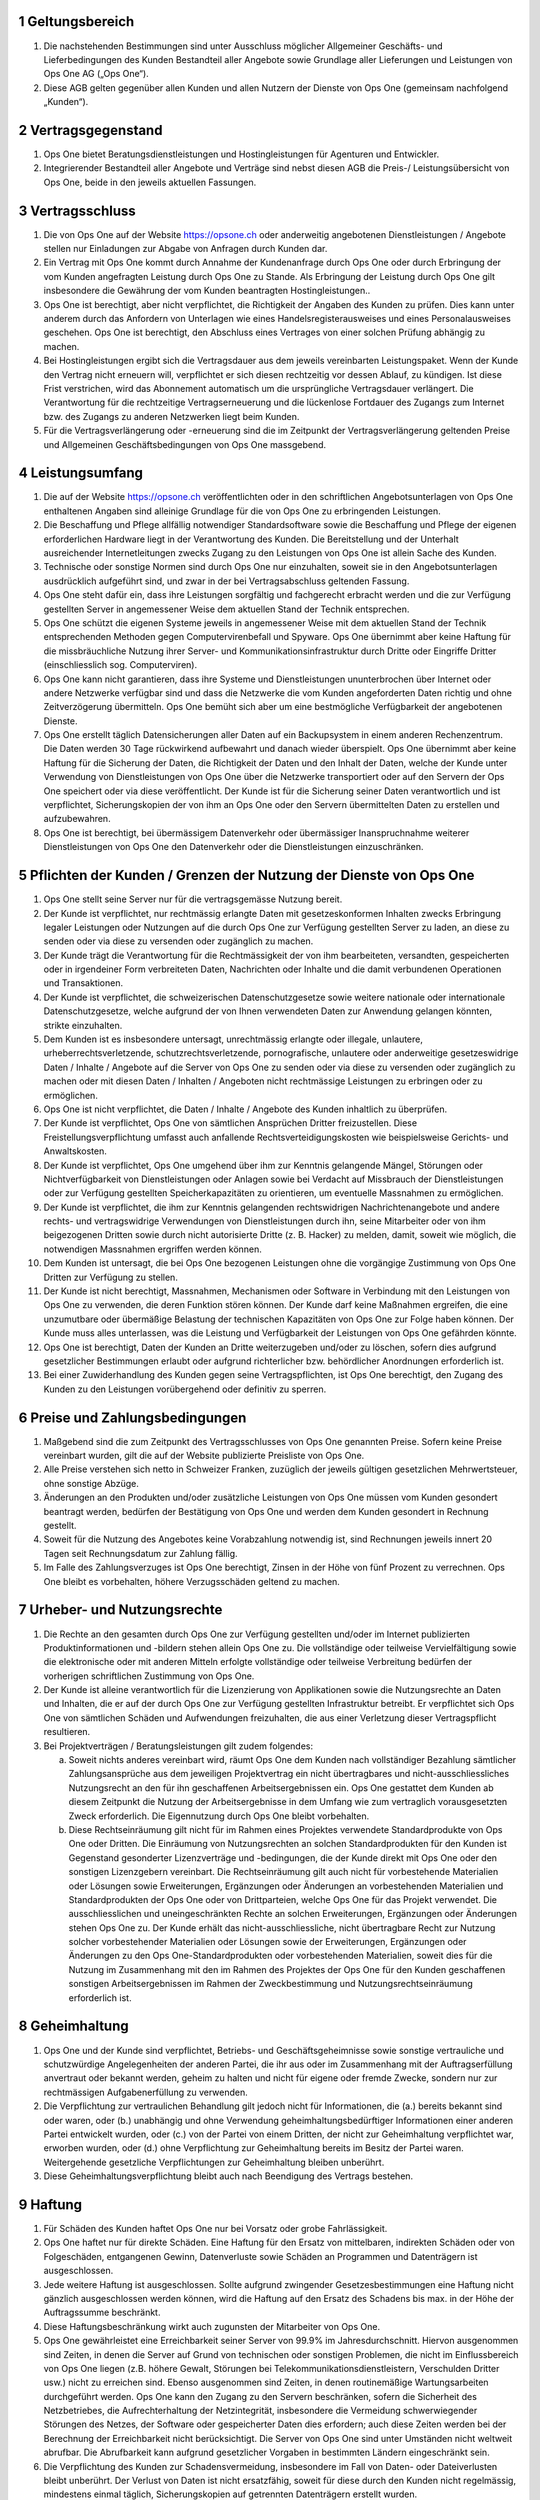 .. sectnum::

Geltungsbereich
===============

#. Die nachstehenden Bestimmungen sind unter Ausschluss möglicher Allgemeiner Geschäfts- und Lieferbedingungen des Kunden Bestandteil aller Angebote sowie Grundlage aller Lieferungen und Leistungen von Ops One AG („Ops One“).
#. Diese AGB gelten gegenüber allen Kunden und allen Nutzern der Dienste von Ops One (gemeinsam nachfolgend „Kunden“).

Vertragsgegenstand
==================

#. Ops One bietet Beratungsdienstleistungen und Hostingleistungen für Agenturen und Entwickler.
#. Integrierender Bestandteil aller Angebote und Verträge sind nebst diesen AGB die Preis-/ Leistungsübersicht von Ops One, beide in den jeweils aktuellen Fassungen.

Vertragsschluss
===============

#. Die von Ops One auf der Website https://opsone.ch oder anderweitig angebotenen Dienstleistungen / Angebote stellen nur Einladungen zur Abgabe von Anfragen durch Kunden dar.
#. Ein Vertrag mit Ops One kommt durch Annahme der Kundenanfrage durch Ops One oder durch Erbringung der vom Kunden angefragten Leistung durch Ops One zu Stande. Als Erbringung der Leistung durch Ops One gilt insbesondere die Gewährung der vom Kunden beantragten Hostingleistungen..
#. Ops One ist berechtigt, aber nicht verpflichtet, die Richtigkeit der Angaben des Kunden zu prüfen. Dies kann unter anderem durch das Anfordern von Unterlagen wie eines Handelsregisterausweises und eines Personalausweises geschehen. Ops One ist berechtigt, den Abschluss eines Vertrages von einer solchen Prüfung abhängig zu machen.
#. Bei Hostingleistungen ergibt sich die Vertragsdauer aus dem jeweils vereinbarten Leistungspaket. Wenn der Kunde den Vertrag nicht erneuern will, verpflichtet er sich diesen rechtzeitig vor dessen Ablauf, zu kündigen. Ist diese Frist verstrichen, wird das Abonnement automatisch um die ursprüngliche Vertragsdauer verlängert. Die Verantwortung für die rechtzeitige Vertragserneuerung und die lückenlose Fortdauer des Zugangs zum Internet bzw. des Zugangs zu anderen Netzwerken liegt beim Kunden.
#. Für die Vertragsverlängerung oder -erneuerung sind die im Zeitpunkt der Vertragsverlängerung geltenden Preise und Allgemeinen Geschäftsbedingungen von Ops One massgebend.

Leistungsumfang
===============

#. Die auf der Website https://opsone.ch veröffentlichten oder in den schriftlichen Angebotsunterlagen von Ops One enthaltenen Angaben sind alleinige Grundlage für die von Ops One zu erbringenden Leistungen.
#. Die Beschaffung und Pflege allfällig notwendiger Standardsoftware sowie die Beschaffung und Pflege der eigenen erforderlichen Hardware liegt in der Verantwortung des Kunden. Die Bereitstellung und der Unterhalt ausreichender Internetleitungen zwecks Zugang zu den Leistungen von Ops One ist allein Sache des Kunden.
#. Technische oder sonstige Normen sind durch Ops One nur einzuhalten, soweit sie in den Angebotsunterlagen ausdrücklich aufgeführt sind, und zwar in der bei Vertragsabschluss geltenden Fassung.
#. Ops One steht dafür ein, dass ihre Leistungen sorgfältig und fachgerecht erbracht werden und die zur Verfügung gestellten Server in angemessener Weise dem aktuellen Stand der Technik entsprechen.
#. Ops One schützt die eigenen Systeme jeweils in angemessener Weise mit dem aktuellen Stand der Technik entsprechenden Methoden gegen Computervirenbefall und Spyware. Ops One übernimmt aber keine Haftung für die missbräuchliche Nutzung ihrer Server- und Kommunikationsinfrastruktur durch Dritte oder Eingriffe Dritter (einschliesslich sog. Computerviren).
#. Ops One kann nicht garantieren, dass ihre Systeme und Dienstleistungen ununterbrochen über Internet oder andere Netzwerke verfügbar sind und dass die Netzwerke die vom Kunden angeforderten Daten richtig und ohne Zeitverzögerung übermitteln. Ops One bemüht sich aber um eine bestmögliche Verfügbarkeit der angebotenen Dienste.
#. Ops One erstellt täglich Datensicherungen aller Daten auf ein Backupsystem in einem anderen Rechenzentrum. Die Daten werden 30 Tage rückwirkend aufbewahrt und danach wieder überspielt. Ops One übernimmt aber keine Haftung für die Sicherung der Daten, die Richtigkeit der Daten und den Inhalt der Daten, welche der Kunde unter Verwendung von Dienstleistungen von Ops One über die Netzwerke transportiert oder auf den Servern der Ops One speichert oder via diese veröffentlicht. Der Kunde ist für die Sicherung seiner Daten verantwortlich und ist verpflichtet, Sicherungskopien der von ihm an Ops One oder den Servern übermittelten Daten zu erstellen und aufzubewahren.
#. Ops One ist berechtigt, bei übermässigem Datenverkehr oder übermässiger Inanspruchnahme weiterer Dienstleistungen von Ops One den Datenverkehr oder die Dienstleistungen einzuschränken.

Pflichten der Kunden / Grenzen der Nutzung der Dienste von Ops One
==================================================================

#. Ops One stellt seine Server nur für die vertragsgemässe Nutzung bereit.
#. Der Kunde ist verpflichtet, nur rechtmässig erlangte Daten mit gesetzeskonformen Inhalten zwecks Erbringung legaler Leistungen oder Nutzungen auf die durch Ops One zur Verfügung gestellten Server zu laden, an diese zu senden oder via diese zu versenden oder zugänglich zu machen.
#. Der Kunde trägt die Verantwortung für die Rechtmässigkeit der von ihm bearbeiteten, versandten, gespeicherten oder in irgendeiner Form verbreiteten Daten, Nachrichten oder Inhalte und die damit verbundenen Operationen und Transaktionen.
#. Der Kunde ist verpflichtet, die schweizerischen Datenschutzgesetze sowie weitere nationale oder internationale Datenschutzgesetze, welche aufgrund der von Ihnen verwendeten Daten zur Anwendung gelangen könnten, strikte einzuhalten.
#. Dem Kunden ist es insbesondere untersagt, unrechtmässig erlangte oder illegale, unlautere, urheberrechtsverletzende, schutzrechtsverletzende, pornografische, unlautere oder anderweitige gesetzeswidrige Daten / Inhalte / Angebote auf die Server von Ops One zu senden oder via diese zu versenden oder zugänglich zu machen oder mit diesen Daten / Inhalten / Angeboten nicht rechtmässige Leistungen zu erbringen oder zu ermöglichen.
#. Ops One ist nicht verpflichtet, die Daten / Inhalte / Angebote des Kunden inhaltlich zu überprüfen.
#. Der Kunde ist verpflichtet, Ops One von sämtlichen Ansprüchen Dritter freizustellen. Diese Freistellungsverpflichtung umfasst auch anfallende Rechtsverteidigungskosten wie beispielsweise Gerichts- und Anwaltskosten.
#. Der Kunde ist verpflichtet, Ops One umgehend über ihm zur Kenntnis gelangende Mängel, Störungen oder Nichtverfügbarkeit von Dienstleistungen oder Anlagen sowie bei Verdacht auf Missbrauch der Dienstleistungen oder zur Verfügung gestellten Speicherkapazitäten zu orientieren, um eventuelle Massnahmen zu ermöglichen.
#. Der Kunde ist verpflichtet, die ihm zur Kenntnis gelangenden rechtswidrigen Nachrichtenangebote und andere rechts- und vertragswidrige Verwendungen von Dienstleistungen durch ihn, seine Mitarbeiter oder von ihm beigezogenen Dritten sowie durch nicht autorisierte Dritte (z. B. Hacker) zu melden, damit, soweit wie möglich, die notwendigen Massnahmen ergriffen werden können.
#. Dem Kunden ist untersagt, die bei Ops One bezogenen Leistungen ohne die vorgängige Zustimmung von Ops One Dritten zur Verfügung zu stellen.
#. Der Kunde ist nicht berechtigt, Massnahmen, Mechanismen oder Software in Verbindung mit den Leistungen von Ops One zu verwenden, die deren Funktion stören können. Der Kunde darf keine Maßnahmen ergreifen, die eine unzumutbare oder übermäßige Belastung der technischen Kapazitäten von Ops One zur Folge haben können. Der Kunde muss alles unterlassen, was die Leistung und Verfügbarkeit der Leistungen von Ops One gefährden könnte.
#. Ops One ist berechtigt, Daten der Kunden an Dritte weiterzugeben und/oder zu löschen, sofern dies aufgrund gesetzlicher Bestimmungen erlaubt oder aufgrund richterlicher bzw. behördlicher Anordnungen erforderlich ist.
#. Bei einer Zuwiderhandlung des Kunden gegen seine Vertragspflichten, ist Ops One berechtigt, den Zugang des Kunden zu den Leistungen vorübergehend oder definitiv zu sperren.

Preise und Zahlungsbedingungen
==============================

#. Maßgebend sind die zum Zeitpunkt des Vertragsschlusses von Ops One genannten Preise. Sofern keine Preise vereinbart wurden, gilt die auf der Website publizierte Preisliste von Ops One.
#. Alle Preise verstehen sich netto in Schweizer Franken, zuzüglich der jeweils gültigen gesetzlichen Mehrwertsteuer, ohne sonstige Abzüge.
#. Änderungen an den Produkten und/oder zusätzliche Leistungen von Ops One müssen vom Kunden gesondert beantragt werden, bedürfen der Bestätigung von Ops One und werden dem Kunden gesondert in Rechnung gestellt.
#. Soweit für die Nutzung des Angebotes keine Vorabzahlung notwendig ist, sind Rechnungen jeweils innert 20 Tagen seit Rechnungsdatum zur Zahlung fällig.
#. Im Falle des Zahlungsverzuges ist Ops One berechtigt, Zinsen in der Höhe von fünf Prozent zu verrechnen. Ops One bleibt es vorbehalten, höhere Verzugsschäden geltend zu machen.

Urheber- und Nutzungsrechte
===========================

#. Die Rechte an den gesamten durch Ops One zur Verfügung gestellten und/oder im Internet publizierten Produktinformationen und -bildern stehen allein Ops One zu. Die vollständige oder teilweise Vervielfältigung sowie die elektronische oder mit anderen Mitteln erfolgte vollständige oder teilweise Verbreitung bedürfen der vorherigen schriftlichen Zustimmung von Ops One.
#. Der Kunde ist alleine verantwortlich für die Lizenzierung von Applikationen sowie die Nutzungsrechte an Daten und Inhalten, die er auf der durch Ops One zur Verfügung gestellten Infrastruktur betreibt. Er verpflichtet sich Ops One von sämtlichen Schäden und Aufwendungen freizuhalten, die aus einer Verletzung dieser Vertragspflicht resultieren.
#. Bei Projektverträgen / Beratungsleistungen gilt zudem folgendes:

   a. Soweit nichts anderes vereinbart wird, räumt Ops One dem Kunden nach vollständiger Bezahlung sämtlicher Zahlungsansprüche aus dem jeweiligen Projektvertrag ein nicht übertragbares und nicht-ausschliessliches Nutzungsrecht an den für ihn geschaffenen Arbeitsergebnissen ein. Ops One gestattet dem Kunden ab diesem Zeitpunkt die Nutzung der Arbeitsergebnisse in dem Umfang wie zum vertraglich vorausgesetzten Zweck erforderlich. Die Eigennutzung durch Ops One bleibt vorbehalten.
   b. Diese Rechtseinräumung gilt nicht für im Rahmen eines Projektes verwendete Standardprodukte von Ops One oder Dritten. Die Einräumung von Nutzungsrechten an solchen Standardprodukten für den Kunden ist Gegenstand gesonderter Lizenzverträge und -bedingungen, die der Kunde direkt mit Ops One oder den sonstigen Lizenzgebern vereinbart. Die Rechtseinräumung gilt auch nicht für vorbestehende Materialien oder Lösungen sowie Erweiterungen, Ergänzungen oder Änderungen an vorbestehenden Materialien und Standardprodukten der Ops One oder von Drittparteien, welche Ops One für das Projekt verwendet. Die ausschliesslichen und uneingeschränkten Rechte an solchen Erweiterungen, Ergänzungen oder Änderungen stehen Ops One zu. Der Kunde erhält das nicht-ausschliessliche, nicht übertragbare Recht zur Nutzung solcher vorbestehender Materialien oder Lösungen sowie der Erweiterungen, Ergänzungen oder Änderungen zu den Ops One-Standardprodukten oder vorbestehenden Materialien, soweit dies für die Nutzung im Zusammenhang mit den im Rahmen des Projektes der Ops One für den Kunden geschaffenen sonstigen Arbeitsergebnissen im Rahmen der Zweckbestimmung und Nutzungsrechtseinräumung erforderlich ist.

Geheimhaltung
=============

#. Ops One und der Kunde sind verpflichtet, Betriebs- und Geschäftsgeheimnisse sowie sonstige vertrauliche und schutzwürdige Angelegenheiten der anderen Partei, die ihr aus oder im Zusammenhang mit der Auftragserfüllung anvertraut oder bekannt werden, geheim zu halten und nicht für eigene oder fremde Zwecke, sondern nur zur rechtmässigen Aufgabenerfüllung zu verwenden.
#. Die Verpflichtung zur vertraulichen Behandlung gilt jedoch nicht für Informationen, die (a.) bereits bekannt sind oder waren, oder (b.) unabhängig und ohne Verwendung geheimhaltungsbedürftiger Informationen einer anderen Partei entwickelt wurden, oder (c.) von der Partei von einem Dritten, der nicht zur Geheimhaltung verpflichtet war, erworben wurden, oder (d.) ohne Verpflichtung zur Geheimhaltung bereits im Besitz der Partei waren. Weitergehende gesetzliche Verpflichtungen zur Geheimhaltung bleiben unberührt.
#. Diese Geheimhaltungsverpflichtung bleibt auch nach Beendigung des Vertrags bestehen.

Haftung
=======

#. Für Schäden des Kunden haftet Ops One nur bei Vorsatz oder grobe Fahrlässigkeit.
#. Ops One haftet nur für direkte Schäden. Eine Haftung für den Ersatz von mittelbaren, indirekten Schäden oder von Folgeschäden, entgangenen Gewinn, Datenverluste sowie Schäden an Programmen und Datenträgern ist ausgeschlossen.
#. Jede weitere Haftung ist ausgeschlossen. Sollte aufgrund zwingender Gesetzesbestimmungen eine Haftung nicht gänzlich ausgeschlossen werden können, wird die Haftung auf den Ersatz des Schadens bis max. in der Höhe der Auftragssumme beschränkt.
#. Diese Haftungsbeschränkung wirkt auch zugunsten der Mitarbeiter von Ops One.
#. Ops One gewährleistet eine Erreichbarkeit seiner Server von 99.9% im Jahresdurchschnitt. Hiervon ausgenommen sind Zeiten, in denen die Server auf Grund von technischen oder sonstigen Problemen, die nicht im Einflussbereich von Ops One liegen (z.B. höhere Gewalt, Störungen bei Telekommunikationsdienstleistern, Verschulden Dritter usw.) nicht zu erreichen sind. Ebenso ausgenommen sind Zeiten, in denen routinemäßige Wartungsarbeiten durchgeführt werden. Ops One kann den Zugang zu den Servern beschränken, sofern die Sicherheit des Netzbetriebes, die Aufrechterhaltung der Netzintegrität, insbesondere die Vermeidung schwerwiegender Störungen des Netzes, der Software oder gespeicherter Daten dies erfordern; auch diese Zeiten werden bei der Berechnung der Erreichbarkeit nicht berücksichtigt. Die Server von Ops One sind unter Umständen nicht weltweit abrufbar. Die Abrufbarkeit kann aufgrund gesetzlicher Vorgaben in bestimmten Ländern eingeschränkt sein.
#. Die Verpflichtung des Kunden zur Schadensvermeidung, insbesondere im Fall von Daten- oder Dateiverlusten bleibt unberührt. Der Verlust von Daten ist nicht ersatzfähig, soweit für diese durch den Kunden nicht regelmässig, mindestens einmal täglich, Sicherungskopien auf getrennten Datenträgern erstellt wurden.

Kündigung
=========

#. Soweit Auftragsrecht anwendbar ist, kann der Vertrag von beiden Parteien jederzeit schriftlich widerrufen bzw. gekündigt werden. Kündigt der Kunde, hat er die von Ops One bis zum Vertragsende erbrachten Leistungen vollständig zu bezahlen. Bei individuellen Projektarbeiten sind zudem mind. 25% der noch offenen Arbeiten zu bezahlen.
#. Soweit nichts anderes vereinbart wurde, sind Hostingleistungen durch den Kunden unter Einhaltung einer Frist von mindestens 24 Stunden auf das Ende des übernächsten Werktages widerrufbar. Die vereinbarten Gebühren sind bis und mit Ende des betreffenden Werktages zu bezahlen. Bereits bezahlte Gebühren werden nicht zurückerstattet.
#. Soweit nichts anderes vereinbart wurde, ist Ops One berechtigt, Hostingleistungen ohne Angabe von Gründen unter Einhaltung einer Frist von 30 Tagen auf Ende eines Werktages zu kündigen.
#. Das Recht der Parteien zur jederzeitigen außerordentlichen Kündigung aus wichtigem Grund bleibt von den vorstehenden Regelungen unberührt. Ops One ist insbesondere zur Kündigung aus wichtigem Grund berechtigt, wenn

   a. der Kunde gegen Gesetze oder diese Nutzungsbedingungen verstösst und sich trotz Abmahnung nicht umgehend regelgerecht verhält.
   b. der Kunde mit der Zahlung der Entgelte in Verzug gerät und trotz Mahnung innert angesetzter Frist nicht zahlt.

Allgemeine Bestimmungen
=======================

#. Die Abtretung von Rechten und Pflichten des Kunden aus dem Vertrag ohne vorherige Zustimmung von Ops One ist ausgeschlossen.
#. Die Verrechnung durch den Kunden ist nur mit einer unbestrittenen oder rechtskräftig festgestellten Gegenforderung möglich.
#. Ops One kommuniziert in der Regel mit den Kunden per E-Mail. Diese müssen daher sicherstellen, dass sie die E-Mails erhalten und zur Kenntnis nehmen, die von Ops One an die vom Kunden bei der Anmeldung angegebene oder Ops One später mitgeteilte E-Mail-Adresse versandt werden. Im Übrigen bleibt es Ops One vorbehalten, eine andere geeignete Form der Korrespondenz zu wählen.
#. Ops One behält sich das Recht vor, die AGB mit Wirkung für die Zukunft zu aktualisieren, wenn wirtschaftliche oder rechtliche Gründe eine Anpassung erforderlich machen. Die Änderungen werden für laufende Vertragsbeziehungen mit dem Kunden erst wirksam, wenn der Kunde diesen Änderungen zustimmt. Widerspricht der Kunde den Änderungen der AGB nicht innerhalb von zwei Wochen, nachdem er über die Änderung der AGB und die Folgen eines unterbleibenden Widerspruchs benachrichtigt wurde, gilt die Zustimmung als erteilt. Die Bekanntmachung der Änderungen erfolgt insbesondere dadurch, dass die Ops One die neuen AGB auf der Website aufschaltet und dem Kunden einen Hinweis per E-Mail zusendet.

Datenschutz
===========

#. Ops One verarbeitet und nutzt die bei Vertragsschluss und im Rahmen der Nutzung des Angebots erhobenen Daten des Kunden nach den einschlägigen datenschutzrechtlichen Bestimmungen.
#. Es gelten die :doc:`dse_index` von Ops One (abrufbar unter https://docs.opsone.ch/legal/dse_index.html)

Gerichtsstand und anwendbares Recht
===================================

#. Das Rechtsverhältnis zwischen den Parteien wie auch die Beurteilung dessen Zustandekommens unterliegt ausschliesslich **schweizerischem Recht**, unter Ausschluss des IPR und staatsvertraglicher Vereinbarungen, insbesondere des Übereinkommens der Vereinten Nationen über Verträge über den internationalen Warenkauf (Wien 1980) sowie des Übereinkommens der Vereinten Nationen betreffend das auf internationale Kaufverträge über bewegliche körperliche Sachen anzuwendende Recht (Den Haag 1955).
#. Ausschliesslicher Gerichtstand ist **ZÜRICH**.


Stand |today|, Ops One AG, team+legal@opsone.ch
